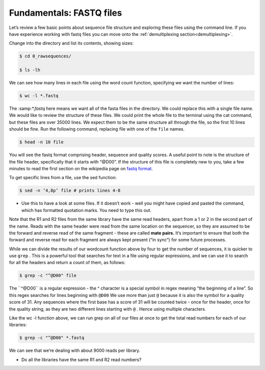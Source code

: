 ====================================
Fundamentals: FASTQ files
====================================

Let’s review a few basic points about sequence file structure and exploring these files using the command line. If you have experience working with fastq files you can move onto the :ref:`demultiplexing section<demultiplexing>`. 

Change into the directory and list its contents, showing sizes:

.. code-block:: bash

	$ cd 0_rawsequences/

	$ ls -lh

We can see how many lines in each file using the word count function, specifying we want the number of lines:

.. code-block:: bash

	$ wc -l *.fastq

The ​:samp:`*.fastq` here means we want all of the fasta files in the directory. We could replace this with a single
file name.
We would like to review the structure of these files. We could print the whole file to the terminal using the cat command, but these files are over 35000 lines. We expect them to be the same structure all through the file, so the first 10 lines should be fine. Run the following command, replacing ​file with one of the ``file`` names.


.. code-block:: bash

	$ head -n 10 ​file

You will see the fastq format comprising header, sequence and quality scores. A useful point to note is the structure of the file header, specifically that it starts with “@D00”. If the structure of this file is completely new to you, take a few minutes to read the first section on the wikipedia page on `fastq format <https://en.wikipedia.org/wiki/FASTQ_format>`_.

To get specific lines from a file, use the sed function:

.. code-block:: bash 

	$ sed -n ‘4,8p’ ​file # prints lines 4-8

* Use this to have a look at some files. If it doesn’t work - well you might have copied and pasted the command, which has formatted quotation marks. You need to type this out.

Note that the R1 and R2 files from the same library have the same read headers, apart from a 1 or 2 in the second part of the name. Reads with the same header were read from the same location on the sequencer, so they are assumed to be the forward and reverse read of the same fragment - these are called **​mate pairs​.** It’s important to ensure that both the forward and reverse read for each fragment are always kept present (“in sync”) for some future processes.

While we can divide the results of our wordcount function above by four to get the number of sequences, it is quicker to use ``​grep`` ​. This is a powerful tool that searches for text in a file using regular expressions, and we can use it to search for all the headers and return a count of them, as follows:

.. code-block:: bash

	$ grep -c "^@D00" ​file

The ​``^@D00`` is a regular expression - the ​^ character is a special symbol in regex meaning “the beginning of a line”. So this regex searches for lines beginning with ``​@D00`` We use more than just ``​@`` because it is also the symbol for a quality score of 31. Any sequences where the first base has a score of 31 will be counted twice - once for the header, once for the quality string, as they are two different lines starting with ``​@`` ​. Hence using multiple characters.

Like the ​wc -l function above, we can run grep on all of our files at once to get the total read numbers for each of our libraries:

.. code-block:: bash 

	$ grep -c "^@D00" *.fastq

We can see that we’re dealing with about 9000 reads per library.

* Do all the libraries have the same R1 and R2 read numbers?